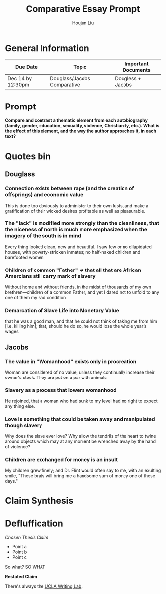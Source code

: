 #+TITLE: Comparative Essay Prompt
#+AUTHOR: Houjun Liu
#+SOURCE:
#+COURSE:

* General Information
  | Due Date          | Topic                       | Important Documents |
  |-------------------+-----------------------------+---------------------|
  | Dec 14 by 12:30pm | Douglass/Jacobs Comparative | Dougless + Jacobs   |

* Prompt
  *Compare and contrast a thematic element from each autobiography (family, gender, education, sexuality, violence, Christianity, etc.). What is the effect of this element, and the way the author approaches it, in each text?*

* Quotes bin

** Douglass

*** Connection exists between rape (and the creation of offsprings) and economic value
This is done too obviously to administer to their own lusts, and make a gratification of their wicked desires profitable as well as pleasurable.

*** The "lack" is modified more strongly than the cleanliness, that the niceness of north is much more emphasized when the imagery of the south is in mind
Every thing looked clean, new and beautiful. I saw few or no dilapidated houses, with poverty-stricken inmates; no half-naked children and barefooted women

*** Children of common "Father" => that all that are African Amercians still carry mark of slavery
Without home and without friends, in the midst of thousands of my own brethren—children of a common Father, and yet I dared not to unfold to any one of them my sad condition

*** Demarcation of Slave Life into Monetary Value
that he was a good man, and that he could not think of taking me from him [i.e. killing him]; that, should he do so, he would lose the whole year’s wages

** Jacobs

*** The value in "Womanhood" exists only in procreation
Woman are considered of no value, unless they continually increase their owner's stock. They are put on a par with animals

*** Slavery as a process that lowers womanhood
He rejoined, that a woman who had sunk to my level had no right to expect any thing else.

*** Love is something that could be taken away and manipulated though slavery
Why does the slave ever love? Why allow the tendrils of the heart to twine around objects which may at any moment be wrenched away by the hand of violence?

*** Children are exchanged for money is an insult
My children grew finely; and Dr. Flint would often say to me, with an exulting smile, "These brats will bring me a handsome sum of money one of these days."

* Claim Synthesis

* Defluffication
  /Chosen Thesis Claim/

  - Point a
  - Point b
  - Point c

  So what? SO WHAT

  *Restated Claim*


There's always the [[https://wp.ucla.edu/wp-content/uploads/2016/01/UWC_handouts_What-How-So-What-Thesis-revised-5-4-15-RZ.pdf][UCLA Writing Lab]].
